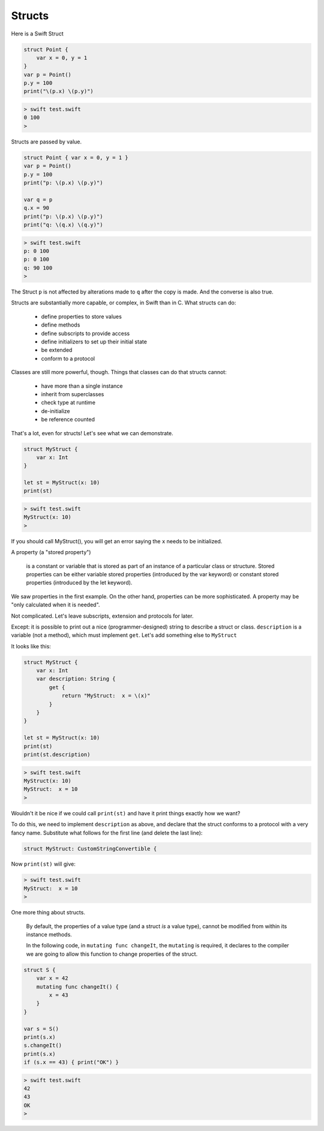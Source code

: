 .. _structs:

#######
Structs
#######

Here is a Swift Struct

.. sourcecode:: bash

    struct Point { 
        var x = 0, y = 1 
    }
    var p = Point()
    p.y = 100
    print("\(p.x) \(p.y)")
    
.. sourcecode:: bash

    > swift test.swift
    0 100
    >

Structs are passed by value.

.. sourcecode:: bash

    struct Point { var x = 0, y = 1 }
    var p = Point()
    p.y = 100
    print("p: \(p.x) \(p.y)")

    var q = p
    q.x = 90
    print("p: \(p.x) \(p.y)")
    print("q: \(q.x) \(q.y)")

.. sourcecode:: bash

    > swift test.swift
    p: 0 100
    p: 0 100
    q: 90 100
    >

The Struct ``p`` is not affected by alterations made to ``q`` after the copy is made.  And the converse is also true.

Structs are substantially more capable, or complex, in Swift than in C.  What structs can do:

    - define properties to store values
    - define methods 
    - define subscripts to provide access
    - define initializers to set up their initial state
    - be extended
    - conform to a protocol

Classes are still more powerful, though.  Things that classes can do that structs cannot:

    - have more than a single instance
    - inherit from superclasses
    - check type at runtime
    - de-initialize
    - be reference counted

That's a lot, even for structs!  Let's see what we can demonstrate.

.. sourcecode:: bash

    struct MyStruct {
        var x: Int
    }

    let st = MyStruct(x: 10)
    print(st)

.. sourcecode:: bash

    > swift test.swift
    MyStruct(x: 10)
    >

If you should call MyStruct(), you will get an error saying the ``x`` needs to be initialized.

A property (a "stored property")

    is a constant or variable that is stored as part of an instance of a particular class or structure. Stored properties can be either variable stored properties (introduced by the var keyword) or constant stored properties (introduced by the let keyword).

We saw properties in the first example.  On the other hand, properties can be more sophisticated.  A property may be "only calculated when it is needed".

Not complicated.  Let's leave subscripts, extension and protocols for later.

Except: it is possible to print out a nice (programmer-designed) string to describe a struct or class.  ``description`` is a variable (not a method), which must implement ``get``.  Let's add something else to ``MyStruct``

It looks like this:

.. sourcecode:: bash

    struct MyStruct {
        var x: Int
        var description: String {
            get {
                return "MyStruct:  x = \(x)"
            }
        }
    }

    let st = MyStruct(x: 10)
    print(st)
    print(st.description)
    
.. sourcecode:: bash

    > swift test.swift
    MyStruct(x: 10)
    MyStruct:  x = 10
    >
    
Wouldn't it be nice if we could call ``print(st)`` and have it print things exactly how we want?

To do this, we need to implement ``description`` as above, and declare that the struct conforms to a protocol with a very fancy name.  Substitute what follows for the first line (and delete the last line):

.. sourcecode:: bash

    struct MyStruct: CustomStringConvertible {

Now ``print(st)`` will give:

.. sourcecode:: bash

    > swift test.swift
    MyStruct:  x = 10
    >
    
One more thing about structs.

    By default, the properties of a value type (and a struct *is* a value type), cannot be modified from within its instance methods.  
    
    In the following code, in ``mutating func changeIt``, the ``mutating`` is required, it declares to the compiler we are going to allow this function to change properties of the struct.

.. sourcecode:: bash

    struct S {
        var x = 42
        mutating func changeIt() {
            x = 43
        }
    }

    var s = S()
    print(s.x)
    s.changeIt()
    print(s.x)
    if (s.x == 43) { print("OK") }

.. sourcecode:: bash

    > swift test.swift
    42
    43
    OK
    >

